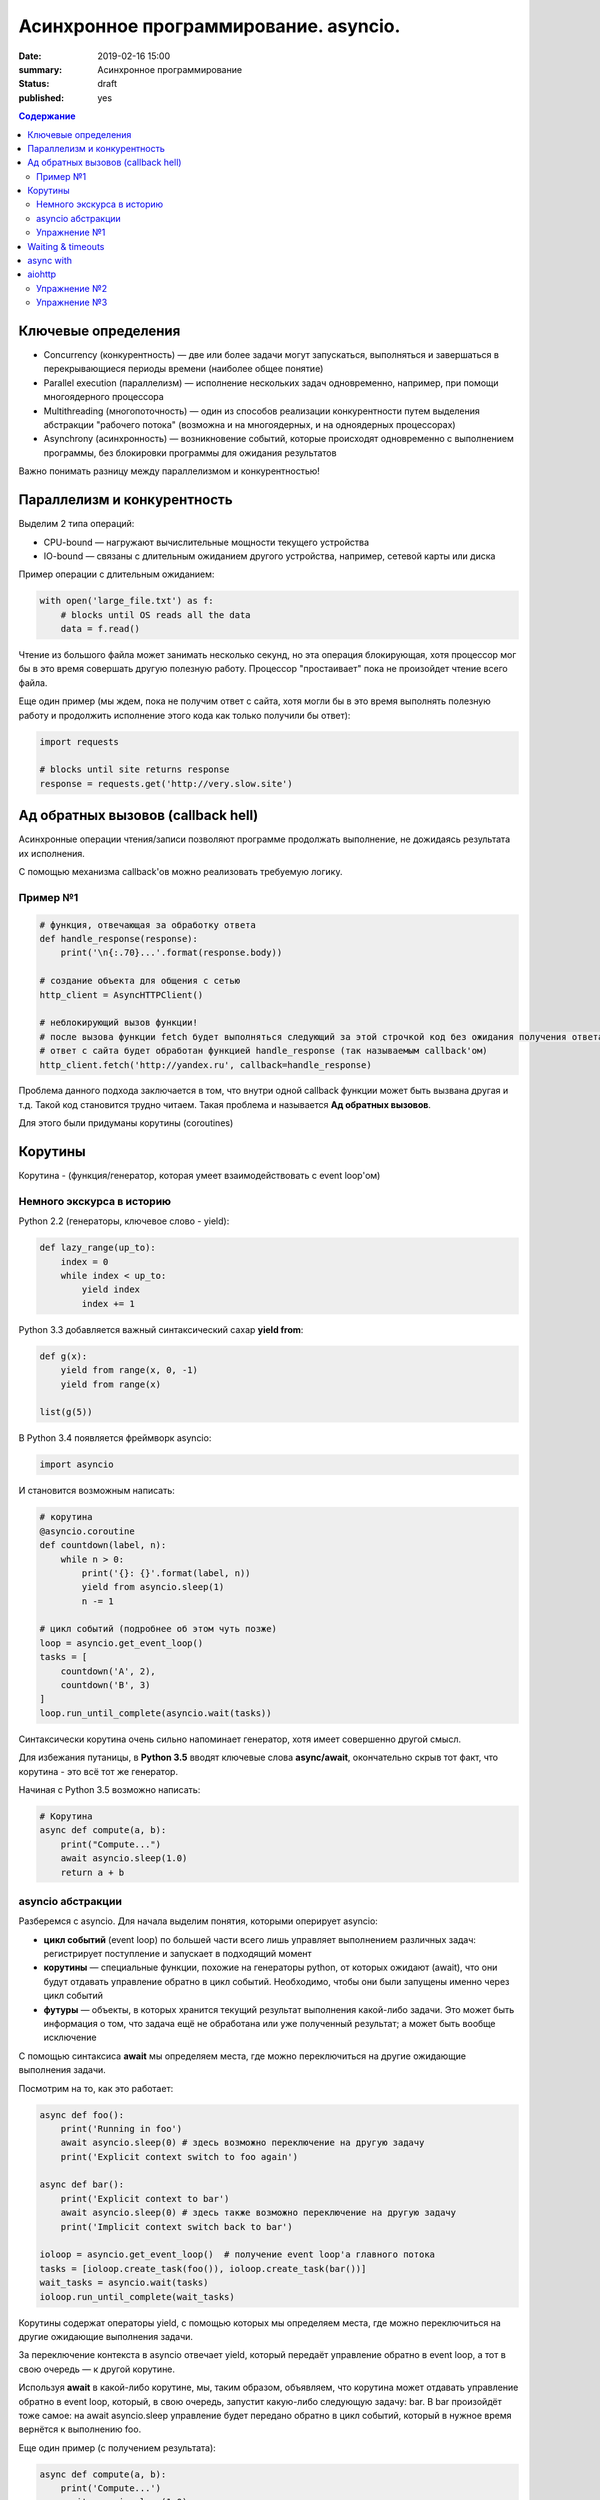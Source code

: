 
Асинхронное программирование. asyncio.
######################################

:date: 2019-02-16 15:00
:summary: Асинхронное программирование
:status: draft
:published: yes

.. default-role:: code

.. contents:: Содержание


.. role:: python(code)
   :language: python


Ключевые определения
====================

-  Concurrency (конкурентность) — две или более задачи могут
   запускаться, выполняться и завершаться в перекрывающиеся периоды
   времени (наиболее общее понятие)
-  Parallel execution (параллелизм) — исполнение нескольких задач
   одновременно, например, при помощи многоядерного процессора
-  Multithreading (многопоточность) — один из способов реализации
   конкурентности путем выделения абстракции "рабочего потока" (возможна
   и на многоядерных, и на одноядерных процессорах)
-  Asynchrony (асинхронность) — возникновение событий, которые
   происходят одновременно с выполнением программы, без блокировки
   программы для ожидания результатов

Важно понимать разницу между параллелизмом и конкурентностью!

Параллелизм и конкурентность
============================

Выделим 2 типа операций:

-  CPU-bound — нагружают вычислительные мощности текущего устройства
-  IO-bound — связаны с длительным ожиданием другого устройства,
   например, сетевой карты или диска

.. image:: https://camo.githubusercontent.com/b059a5a2eeb507e0e5188e90d2e171d1ec0b1313/68747470733a2f2f626c6f672d6173736574732e726973696e67737461636b2e636f6d2f323031362f4170722f6e6f6e5f6173796e635f626c6f636b696e675f6f7065726174696f6e735f6578616d706c655f696e5f6e6f64655f6865726f2d313435393835363835383139342e706e67
   :width: 500
   :align: center
   :alt: CPU-bound vs IO-bound

Пример операции с длительным ожиданием:

.. code:: python

    with open('large_file.txt') as f:
        # blocks until OS reads all the data
        data = f.read()

Чтение из большого файла может занимать несколько секунд, но эта
операция блокирующая, хотя процессор мог бы в это время совершать другую
полезную работу. Процессор "простаивает" пока не произойдет чтение всего
файла.

Еще один пример (мы ждем, пока не получим ответ с сайта, хотя могли бы в
это время выполнять полезную работу и продолжить исполнение этого кода
как только получили бы ответ):

.. code:: python

    import requests
    
    # blocks until site returns response
    response = requests.get('http://very.slow.site')

Ад обратных вызовов (callback hell)
===================================

Асинхронные операции чтения/записи позволяют программе продолжать
выполнение, не дожидаясь результата их исполнения.

С помощью механизма callback'ов можно реализовать требуемую логику.

Пример №1
---------

.. code:: python

    # функция, отвечающая за обработку ответа
    def handle_response(response):
        print('\n{:.70}...'.format(response.body))
    
    # создание объекта для общения с сетью
    http_client = AsyncHTTPClient()
    
    # неблокирующий вызов функции!
    # после вызова функции fetch будет выполняться следующий за этой строчкой код без ожидания получения ответа
    # ответ с сайта будет обработан функцией handle_response (так называемым callback'ом)
    http_client.fetch('http://yandex.ru', callback=handle_response)


Проблема данного подхода заключается в том, что внутри одной callback
функции может быть вызвана другая и т.д. Такой код становится трудно
читаем. Такая проблема и называется **Ад обратных вызовов**.

Для этого были придуманы корутины (coroutines)

Корутины
========

Корутина - (функция/генератор, которая умеет взаимодействовать с event loop'ом)

Немного экскурса в историю
--------------------------

Python 2.2 (генераторы, ключевое слово - yield):

.. code:: python

    def lazy_range(up_to):
        index = 0
        while index < up_to:
            yield index
            index += 1

Python 3.3 добавляется важный синтаксический сахар **yield from**:

.. code:: python

    def g(x):
        yield from range(x, 0, -1)
        yield from range(x)
    
    list(g(5))

В Python 3.4 появляется фреймворк asyncio:

.. code:: python

    import asyncio

И становится возможным написать:

.. code:: python

    # корутина
    @asyncio.coroutine
    def countdown(label, n):
        while n > 0:
            print('{}: {}'.format(label, n))
            yield from asyncio.sleep(1)
            n -= 1
    
    # цикл событий (подробнее об этом чуть позже)
    loop = asyncio.get_event_loop()
    tasks = [
        countdown('A', 2),
        countdown('B', 3)
    ]
    loop.run_until_complete(asyncio.wait(tasks))


Синтаксически корутина очень сильно напоминает генератор, хотя имеет
совершенно другой смысл.

Для избежания путаницы, в **Python 3.5** вводят ключевые слова
**async/await**, окончательно скрыв тот факт, что корутина - это всё тот
же генератор.

Начиная с Python 3.5 возможно написать:

.. code:: python

    # Корутина
    async def compute(a, b):
        print("Compute...")
        await asyncio.sleep(1.0)
        return a + b

asyncio абстракции
------------------

Разберемся с asyncio. Для начала выделим понятия, которыми оперирует
asyncio:

-  **цикл событий** (event loop) по большей части всего лишь управляет
   выполнением различных задач: регистрирует поступление и запускает в
   подходящий момент
-  **корутины** — специальные функции, похожие на генераторы python, от
   которых ожидают (await), что они будут отдавать управление обратно в
   цикл событий. Необходимо, чтобы они были запущены именно через цикл
   событий
-  **футуры** — объекты, в которых хранится текущий результат выполнения
   какой-либо задачи. Это может быть информация о том, что задача ещё не
   обработана или уже полученный результат; а может быть вообще
   исключение

C помощью синтаксиса **await** мы определяем места, где можно
переключиться на другие ожидающие выполнения задачи.

Посмотрим на то, как это работает:

.. code:: python

    async def foo():
        print('Running in foo')
        await asyncio.sleep(0) # здесь возможно переключение на другую задачу
        print('Explicit context switch to foo again')
    
    async def bar():
        print('Explicit context to bar')
        await asyncio.sleep(0) # здесь также возможно переключение на другую задачу
        print('Implicit context switch back to bar')
    
    ioloop = asyncio.get_event_loop()  # получение event loop'а главного потока
    tasks = [ioloop.create_task(foo()), ioloop.create_task(bar())] 
    wait_tasks = asyncio.wait(tasks)
    ioloop.run_until_complete(wait_tasks)

Корутины содержат операторы yield, с помощью которых мы определяем
места, где можно переключиться на другие ожидающие выполнения задачи.

За переключение контекста в asyncio отвечает yield, который передаёт
управление обратно в event loop, а тот в свою очередь — к другой
корутине.

Используя **await** в какой-либо корутине, мы, таким образом, объявляем,
что корутина может отдавать управление обратно в event loop, который, в
свою очередь, запустит какую-либо следующую задачу: bar. В bar
произойдёт тоже самое: на await asyncio.sleep управление будет передано
обратно в цикл событий, который в нужное время вернётся к выполнению
foo.

Еще один пример (с получением результата):

.. code:: python

    async def compute(a, b):
        print('Compute...')
        await asyncio.sleep(1.0)
        return a + b
    
    async def print_sum(a, b):
        result = await compute(a, b)
        print('{} + {} = {}'.format(a, b, result))
    
    loop = asyncio.get_event_loop()
    loop.run_until_complete(print_sum(1, 2))

.. image:: https://camo.githubusercontent.com/de86a2c33affd5101ddc77b69a274823e643bda2/687474703a2f2f6e746f6c6c2e6f72672f7374617469632f696d616765732f74756c69705f636f726f2e706e67
   :width: 700
   :align: center
   :alt: Visualisation of the example compute/print_sum

Еще один пример на создание и управление тасками:

.. code:: python

    import asyncio
    
    async def say(what, when):
        await asyncio.sleep(when)
        print(what)
    
    async def stop_after(loop, when):
        await asyncio.sleep(when)
        loop.stop()
    
    
    loop = asyncio.get_event_loop()
    
    loop.create_task(say('first hello', 2))
    loop.create_task(say('second hello', 1))
    loop.create_task(say('third hello', 4))
    loop.create_task(stop_after(loop, 3))
    
    loop.run_forever()

Начиная с Python 3.7 синтаксис упростился еще сильнее:

.. code:: python

    import asyncio
    
    async def main():
        print('Hello ...')
        await asyncio.sleep(1)
        print('... World!')
    
    # Python 3.7+
    asyncio.run(main())

Упражнение №1
-------------

Что будет напечатано и почему?

.. code:: python

    async def factorial(name, number):
        f = 1
        for i in range(2, number + 1):
            print(f"Task {name}: Compute factorial({i})...")
            await asyncio.sleep(1)
            f *= i
        print(f"Task {name}: factorial({number}) = {f}")
    
    async def main():
        await asyncio.gather(
            factorial("A", 2),
            factorial("B", 3),
            factorial("C", 4),
        )
    
    loop = asyncio.get_event_loop()
    loop.run_until_complete(main())


Waiting & timeouts
==================

Пример на выставление timeout:

.. code:: python

    async def eternity():
        # Sleep for one hour
        await asyncio.sleep(3600)
        print('yay!')
    
    async def main():
        # Wait for at most 1 second
        try:
            await asyncio.wait_for(eternity(), timeout=1.0)
        except asyncio.TimeoutError:
            print('timeout!')
    
    loop = asyncio.get_event_loop()
    loop.run_until_complete(main())


.. code:: python

    async def factorial(number):
        f = 1
        for i in range(2, number + 1):
            await asyncio.sleep(1)
            f *= i
        return number, f
    
    async def main():
        for fut in asyncio.as_completed([factorial(4), factorial(3),
                                         factorial(5), factorial(2)]):
            number, result = await fut
            print(f"Factorial({number}) = {result}")  # печатается каждый раз как только будет выполнена какая-либо таска
            
    loop = asyncio.get_event_loop()
    loop.run_until_complete(main())

async with
==========

Асинхронный контекстный менеджер - это контекстный менджер, который
умеет приостанавливать выполнение в методах входа и выхода:
\_\ *aenter\_*\ (), \_\ *aexit\_*\ ()

.. code:: python

    lock = asyncio.Lock()
    
    # ... later
    await lock.acquire()
    try:
        # access shared state
    finally:
        lock.release()

.. code:: python

    lock = asyncio.Lock()
    
    # ... later
    async with lock:
        # access shared state

aiohttp
=======

Рядом с asyncio создано огромное количество асинхронных модулей для
решения всевозможных задач. **aiohttp** - лишь одна из них. Это
асинхронный HTTP Клиент/Сервер

В следующем примере получаем содержимое страницы google.com:
(при отсутствии доступа в интернет, cs.mipt.ru)

.. code:: python

    import aiohttp
    
    async with aiohttp.ClientSession() as session:
        async with session.get('http://google.com') as resp:
            text = await resp.text()
            print('{:.70}...'.format(text))

Реализация простого сервера:

.. code:: python

    from aiohttp import web
    
    async def handle(request):
        name = request.match_info.get('name', 'Anonymous')
        text = 'Hello, ' + name
        # ...
        # здесь идет некоторая дополнительная логика с async/await
        #
        return web.Response(text=text)
    
    app = web.Application()
    app.add_routes([web.get('/', handle),
                    web.get('/{name}', handle)])
    
    web.run_app(app)


Упражнение №2
-------------

Узнать свой IP адрес. Есть куча сервисов, которые позволяют узнать ваш
ip. Но на момент запуска программы вы не знаете какой из сервисов
доступен. Вместо того, чтобы опрашивать каждый из этих сервисов
последовательно, можно запустить все запросы конкурентно и выбрать
первый успешный.

При отсутствии доступа в интернет симулируйте задачу через cs.mipt.ru (к примеру, получение страниц вида cs.mipt.ru/advanced_python/lessons/labX.html и выбора первой, в которой количество символов больше, чем N)


Потребуется **asyncio.wait()** и параметр **return\_when**

.. code:: python

    from collections import namedtuple
    import time
    import asyncio
    from concurrent.futures import FIRST_COMPLETED
    import aiohttp
    
    Service = namedtuple('Service', ('name', 'url', 'ip_attr'))
    
    SERVICES = (
        Service('ipify', 'https://api.ipify.org?format=json', 'ip'),
        Service('ip-api', 'http://ip-api.com/json', 'query')
    )
    
    async def fetch_ip(service):
        # получение ip
    
    
    async def asynchronous():
        # TODO:
        # создание футур для сервисов
        # используйте FIRST_COMPLETED
    
    ioloop = asyncio.get_event_loop()
    ioloop.run_until_complete(asynchronous())

Для правильной реализации немного теории.

Возможные состояния футур: - ожидание (pending) - выполнение (running) -
выполнено (done) - отменено (cancelled)

Когда футура находится в состояние **done**, у неё можно получить
результат выполнения. В состояниях **pending** и **running** такая
операция приведёт к исключению **InvalidStateError**, а в случае
**canelled** будет **CancelledError**, и наконец, если исключение
произошло в самой корутине, оно будет сгенерировано снова (также, как
это сделано при вызове exception).

Узнать состояние футуры с помощью методов **done**, **cancelled** или
**running**, но не забывайте, что в случае **done** вызов **result**
может вернуть как ожидаемый результат, так и исключение, которое
возникло в процессе работы.

Для отмены выполнения футуры есть метод **cancel** (он то нам и
требуется для корректного завершения работы)

Теперь мы изучили достаточно для того, чтобы написать простого чат бота,
который будет делать что-то полезное.

Упражнение №3
-------------

Напишите телеграм бота, который будет на сообщение присылать
соответствующее изображение

-  установить aiogram 1.4 - асинхронная обертка над api телеграмма
-  поговорить с @FatherBot, создать бота и запомнить выданный токен
-  В рф нужно использовать впн или прокси (в сети есть огромное
   количество списков адресов)
-  разобраться с примером эхо бота ниже
-  написать требуемый функционал (картинки можно запрашивать через поиск
   яндекса или гугла, существуют готовые api, можно написать и
   самостоятельно)

.. code:: python

    from aiogram import Bot, types
    from aiogram.dispatcher import Dispatcher
    from aiogram.utils import executor
    
    PROXY_URL = 'socks5://xxx.xxx.xxx.xxx' # вставить здесь подходящий ip
    
    secret_token = 'XXX'  # строка вида: 123456789:ABCDEFGHJABCDEFGHJABCDEFGHJABCDEFGHJ
    
    bot = Bot(token=secret_token, proxy=PROXY_URL)
    dp = Dispatcher(bot)
    
    
    @dp.message_handler(commands=['start', 'help'])
    async def send_welcome(message: types.Message):
        await message.reply("Hi!\nI'm EchoBot!\nPowered by aiogram.")
    
    
    @dp.message_handler()
    async def echo(message: types.Message):
        await message.reply(message.text)
    
    
    if __name__ == '__main__':
        executor.start_polling(dp)

